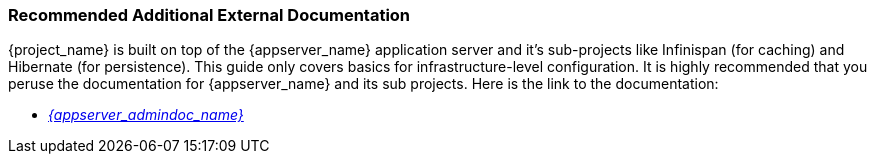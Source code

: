 
=== Recommended Additional External Documentation

{project_name} is built on top of the {appserver_name} application server and it's sub-projects like Infinispan (for caching) and Hibernate (for persistence).
This guide only covers basics for infrastructure-level configuration.  It is highly recommended that you peruse the documentation
for {appserver_name} and its sub projects. Here is the link to the documentation:

* link:{appserver_admindoc_link}[_{appserver_admindoc_name}_]
